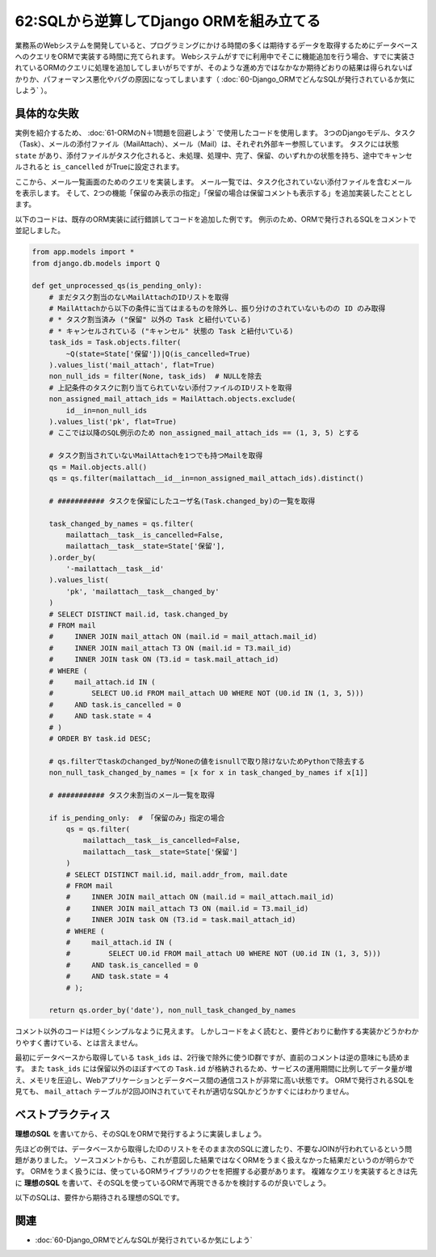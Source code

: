 ========================================
62:SQLから逆算してDjango ORMを組み立てる
========================================

.. index:: Django ORM
.. index:: ORM
.. index:: SQL

.. maigo:: Django ORMで組んだSQLのバグが直らない

    * 先輩T：実装中の、タスク一覧に保留コメントを表示する機能が3日くらい遅れてるけど、問題は解決しそう？
    * 後輩W：はい、一部うまく表示できない問題が解決できました。ただ、ORMで発行されたSQLがテーブルを2重にJOINしていて不安なので動作確認中です。
    * 先輩T：ちょっと気になるね。そういうのを残しておくとパフォーマンス悪化や別のバグの原因になったりするので、確認してみるよ。
    * 後輩W：お願いします。
    * （1時間後）
    * 先輩T：ORM周りのコード、JOINが2重になってるのは直せそうだけど、それ以外にもDBからID数千件を取得してからまたDBに渡したり、コメントに「ORMでNULLを取り除けないのでPythonで除去」って書いてあったりして、だいぶ問題がありそうだね。
    * 後輩W：Django ORMの書き方を変えて試行錯誤したんですけど、1回のクエリ発行では無理そうだったので、わかりやすい方法にしました。
    * 先輩T：いや全然わかりやすくないってｗ ちょっとペアプロで一緒に書き直していこうか。

業務系のWebシステムを開発していると、プログラミングにかける時間の多くは期待するデータを取得するためにデータベースへのクエリをORMで実装する時間に充てられます。
Webシステムがすでに利用中でそこに機能追加を行う場合、すでに実装されているORMのクエリに処理を追加してしまいがちですが、そのような進め方ではなかなか期待どおりの結果は得られないばかりか、パフォーマンス悪化やバグの原因になってしまいます（ :doc:`60-Django_ORMでどんなSQLが発行されているか気にしよう` ）。

具体的な失敗
==================

実例を紹介するため、 :doc:`61-ORMのN＋1問題を回避しよう` で使用したコードを使用します。
3つのDjangoモデル、タスク（Task）、メールの添付ファイル（MailAttach）、メール（Mail）は、それぞれ外部キー参照しています。
タスクには状態 ``state`` があり、添付ファイルがタスク化されると、未処理、処理中、完了、保留、のいずれかの状態を持ち、途中でキャンセルされると ``is_cancelled`` がTrueに設定されます。

ここから、メール一覧画面のためのクエリを実装します。
メール一覧では、タスク化されていない添付ファイルを含むメールを表示します。
そして、2つの機能「保留のみ表示の指定」「保留の場合は保留コメントも表示する」を追加実装したこととします。

以下のコードは、既存のORM実装に試行錯誤してコードを追加した例です。
例示のため、ORMで発行されるSQLをコメントで並記しました。

.. code:: python

    from app.models import *
    from django.db.models import Q

    def get_unprocessed_qs(is_pending_only):
        # まだタスク割当のないMailAttachのIDリストを取得
        # MailAttachから以下の条件に当てはまるものを除外し、振り分けのされていないものの ID のみ取得
        # * タスク割当済み ("保留" 以外の Task と紐付いている)
        # * キャンセルされている ("キャンセル" 状態の Task と紐付いている)
        task_ids = Task.objects.filter(
            ~Q(state=State['保留'])|Q(is_cancelled=True)
        ).values_list('mail_attach', flat=True)
        non_null_ids = filter(None, task_ids)  # NULLを除去
        # 上記条件のタスクに割り当てられていない添付ファイルのIDリストを取得
        non_assigned_mail_attach_ids = MailAttach.objects.exclude(
            id__in=non_null_ids
        ).values_list('pk', flat=True)
        # ここでは以降のSQL例示のため non_assigned_mail_attach_ids == (1, 3, 5) とする

        # タスク割当されていないMailAttachを1つでも持つMailを取得
        qs = Mail.objects.all()
        qs = qs.filter(mailattach__id__in=non_assigned_mail_attach_ids).distinct()

        # ########### タスクを保留にしたユーザ名(Task.changed_by)の一覧を取得

        task_changed_by_names = qs.filter(
            mailattach__task__is_cancelled=False,
            mailattach__task__state=State['保留'],
        ).order_by(
            '-mailattach__task__id'
        ).values_list(
            'pk', 'mailattach__task__changed_by'
        )
        # SELECT DISTINCT mail.id, task.changed_by
        # FROM mail
        #     INNER JOIN mail_attach ON (mail.id = mail_attach.mail_id)
        #     INNER JOIN mail_attach T3 ON (mail.id = T3.mail_id)
        #     INNER JOIN task ON (T3.id = task.mail_attach_id)
        # WHERE (
        #     mail_attach.id IN (
        #         SELECT U0.id FROM mail_attach U0 WHERE NOT (U0.id IN (1, 3, 5)))
        #     AND task.is_cancelled = 0
        #     AND task.state = 4
        # )
        # ORDER BY task.id DESC;

        # qs.filterでtaskのchanged_byがNoneの値をisnullで取り除けないためPythonで除去する
        non_null_task_changed_by_names = [x for x in task_changed_by_names if x[1]]

        # ########### タスク未割当のメール一覧を取得

        if is_pending_only:  # 「保留のみ」指定の場合
            qs = qs.filter(
                mailattach__task__is_cancelled=False,
                mailattach__task__state=State['保留']
            )
            # SELECT DISTINCT mail.id, mail.addr_from, mail.date
            # FROM mail
            #     INNER JOIN mail_attach ON (mail.id = mail_attach.mail_id)
            #     INNER JOIN mail_attach T3 ON (mail.id = T3.mail_id)
            #     INNER JOIN task ON (T3.id = task.mail_attach_id)
            # WHERE (
            #     mail_attach.id IN (
            #         SELECT U0.id FROM mail_attach U0 WHERE NOT (U0.id IN (1, 3, 5)))
            #     AND task.is_cancelled = 0
            #     AND task.state = 4
            # );

        return qs.order_by('date'), non_null_task_changed_by_names

コメント以外のコードは短くシンプルなように見えます。
しかしコードをよく読むと、要件どおりに動作する実装かどうかわかりやすく書けている、とは言えません。

最初にデータベースから取得している ``task_ids`` は、2行後で除外に使うID群ですが、直前のコメントは逆の意味にも読めます。
また ``task_ids`` には保留以外のほぼすべての ``Task.id`` が格納されるため、サービスの運用期間に比例してデータ量が増え、メモリを圧迫し、Webアプリケーションとデータベース間の通信コストが非常に高い状態です。
ORMで発行されるSQLを見ても、 ``mail_attach`` テーブルが2回JOINされていてそれが適切なSQLかどうかすぐにはわかりません。

.. index:: スパゲッティクエリ

.. column:: スパゲッティクエリ

   スパゲッティクエリは、複雑な問題を1つのSQLで解決しようとするアンチパターンです。
   『SQLアンチパターン』（Bill Karwin著、オライリージャパン刊、2013年）で紹介されているアンチパターンの1つで、
   無理に1つのSQLに押し込めようとするあまり、複雑で読み解くことができないSQLを書いてしまう問題を指しています。
   無理に1つのSQLにすることは避けるべきですが、本節の例のようにパフォーマンスに影響が出るような実装もまた避けるべきでしょう。

ベストプラクティス
===========================

**理想のSQL** を書いてから、そのSQLをORMで発行するように実装しましょう。

先ほどの例では、データベースから取得したIDのリストをそのまま次のSQLに渡したり、不要なJOINが行われているという問題がありました。
ソースコメントからも、これが意図した結果ではなくORMをうまく扱えなかった結果だというのが明らかです。
ORMをうまく扱うには、使っているORMライブラリのクセを把握する必要があります。
複雑なクエリを実装するときは先に **理想のSQL** を書いて、そのSQLを使っているORMで再現できるかを検討するのが良いでしょう。

以下のSQLは、要件から期待される理想のSQLです。

.. omission::

関連
======

* :doc:`60-Django_ORMでどんなSQLが発行されているか気にしよう`